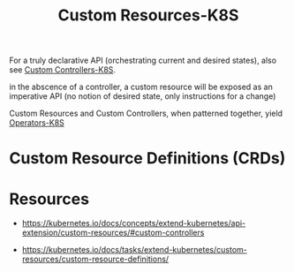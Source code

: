 :PROPERTIES:
:ID:       73c378eb-6593-4479-bb6f-5d731ce203f2
:END:
#+title: Custom Resources-K8S
#+filetags: :k8s:

For a truly declarative API (orchestrating current and desired states), also see [[id:0d5a5e8f-6b9f-4427-b60a-a3f93735b256][Custom Controllers-K8S]].

in the abscence of a controller, a custom resource will be exposed as an imperative API (no notion of desired state, only instructions for a change)

Custom Resources and Custom Controllers, when patterned together, yield [[id:240c4c11-3782-471b-b855-22e2e123b1af][Operators-K8S]]

* Custom Resource Definitions (CRDs)

* Resources
 - https://kubernetes.io/docs/concepts/extend-kubernetes/api-extension/custom-resources/#custom-controllers

 - https://kubernetes.io/docs/tasks/extend-kubernetes/custom-resources/custom-resource-definitions/
